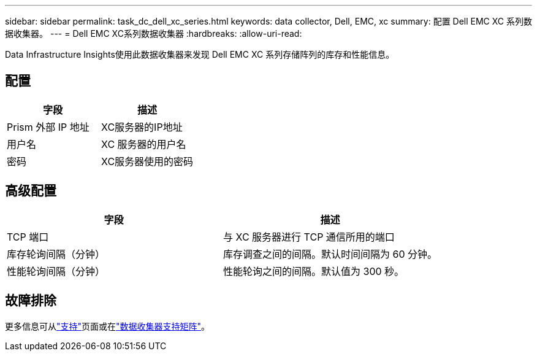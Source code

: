 ---
sidebar: sidebar 
permalink: task_dc_dell_xc_series.html 
keywords: data collector, Dell, EMC, xc 
summary: 配置 Dell EMC XC 系列数据收集器。 
---
= Dell EMC XC系列数据收集器
:hardbreaks:
:allow-uri-read: 


[role="lead"]
Data Infrastructure Insights使用此数据收集器来发现 Dell EMC XC 系列存储阵列的库存和性能信息。



== 配置

[cols="2*"]
|===
| 字段 | 描述 


| Prism 外部 IP 地址 | XC服务器的IP地址 


| 用户名 | XC 服务器的用户名 


| 密码 | XC服务器使用的密码 
|===


== 高级配置

[cols="2*"]
|===
| 字段 | 描述 


| TCP 端口 | 与 XC 服务器进行 TCP 通信所用的端口 


| 库存轮询间隔（分钟） | 库存调查之间的间隔。默认时间间隔为 60 分钟。 


| 性能轮询间隔（分钟） | 性能轮询之间的间隔。默认值为 300 秒。 
|===


== 故障排除

更多信息可从link:concept_requesting_support.html["支持"]页面或在link:reference_data_collector_support_matrix.html["数据收集器支持矩阵"]。
